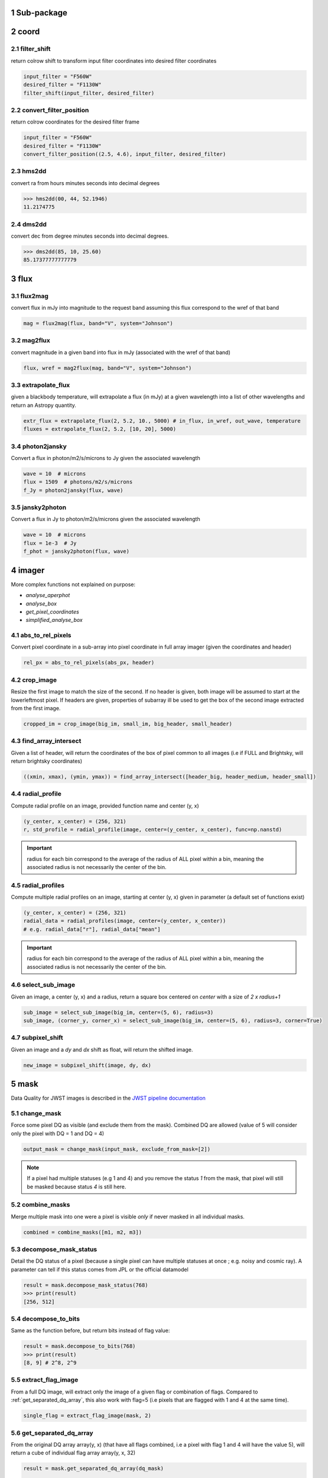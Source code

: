 Sub-package
===========================
.. sectnum::

coord
===========
filter_shift
----------------

return colrow shift to transform input filter coordinates into desired filter coordinates

..  code-block:: python

    input_filter = "F560W"
    desired_filter = "F1130W"
    filter_shift(input_filter, desired_filter)


convert_filter_position
-----------------------

return colrow coordinates for the desired filter frame

..  code-block:: python

    input_filter = "F560W"
    desired_filter = "F1130W"
    convert_filter_position((2.5, 4.6), input_filter, desired_filter)

hms2dd
-----------------------
convert ra from hours minutes seconds into decimal degrees

..  code-block:: python

    >>> hms2dd(00, 44, 52.1946)
    11.2174775

dms2dd
-----------------------
convert dec from degree minutes seconds into decimal degrees.

..  code-block:: python

    >>> dms2dd(85, 10, 25.60)
    85.17377777777779

flux
=======
flux2mag
-----------------------
convert flux in mJy into magnitude to the request band assuming this flux correspond to the wref of that band

..  code-block:: python

    mag = flux2mag(flux, band="V", system="Johnson")


mag2flux
-----------------------
convert magnitude in a given band into flux in mJy (associated with the wref of that band)

..  code-block:: python

    flux, wref = mag2flux(mag, band="V", system="Johnson")

extrapolate_flux
-----------------------
given a blackbody temperature, will extrapolate a flux (in mJy) at a given wavelength into
a list of other wavelengths and return an Astropy quantity.

..  code-block:: python

    extr_flux = extrapolate_flux(2, 5.2, 10., 5000) # in_flux, in_wref, out_wave, temperature
    fluxes = extrapolate_flux(2, 5.2, [10, 20], 5000)


photon2jansky
-----------------------
Convert a flux in photon/m2/s/microns to Jy given the associated wavelength

..  code-block:: python

    wave = 10  # microns
    flux = 1509  # photons/m2/s/microns
    f_Jy = photon2jansky(flux, wave)

jansky2photon
-----------------------
Convert a flux in Jy to photon/m2/s/microns given the associated wavelength

..  code-block:: python

    wave = 10  # microns
    flux = 1e-3  # Jy
    f_phot = jansky2photon(flux, wave)


imager
==========
More complex functions not explained on purpose:

* *analyse_aperphot*
* *analyse_box*
* *get_pixel_coordinates*
* *simplified_analyse_box*

abs_to_rel_pixels
-----------------------
Convert pixel coordinate in a sub-array into pixel coordinate in full array imager (given the coordinates and header)

..  code-block:: python

    rel_px = abs_to_rel_pixels(abs_px, header)


crop_image
-----------------------
Resize the first image to match the size of the second. If no header is given, both image will be assumed to start at the lowerleftmost pixel. If headers are given, properties of subarray ill be used to get the box of the second image extracted from the first image.

..  code-block:: python

    cropped_im = crop_image(big_im, small_im, big_header, small_header)


find_array_intersect
------------------------
Given a list of header, will return the coordinates of the box of pixel common to all images (i.e if FULL and Brightsky, will return brightsky coordinates)

..  code-block:: python

    ((xmin, xmax), (ymin, ymax)) = find_array_intersect([header_big, header_medium, header_small])

radial_profile
-----------------------
Compute radial profile on an image, provided function name and center (y, x)

..  code-block:: python

    (y_center, x_center) = (256, 321)
    r, std_profile = radial_profile(image, center=(y_center, x_center), func=np.nanstd)

.. important::
    radius for each bin correspond to the average of the radius of ALL pixel within a bin, meaning the associated radius is not necessarily the center of the bin.

radial_profiles
-----------------------
Compute multiple radial profiles on an image, starting at center (y, x) given in parameter (a default set of functions exist)

..  code-block:: python

    (y_center, x_center) = (256, 321)
    radial_data = radial_profiles(image, center=(y_center, x_center))
    # e.g. radial_data["r"], radial_data["mean"]


.. important::
    radius for each bin correspond to the average of the radius of ALL pixel within a bin, meaning the associated radius is not necessarily the center of the bin.

select_sub_image
-----------------------
Given an image, a center (y, x) and a radius, return a square box centered on *center* with a size of *2 x radius+1*

..  code-block:: python

    sub_image = select_sub_image(big_im, center=(5, 6), radius=3)
    sub_image, (corner_y, corner_x) = select_sub_image(big_im, center=(5, 6), radius=3, corner=True)


subpixel_shift
-----------------------
Given an image and a *dy* and *dx* shift as float, will return the shifted image.

..  code-block:: python

    new_image = subpixel_shift(image, dy, dx)

mask
=========
Data Quality for JWST images is described in the
`JWST pipeline documentation <https://jwst-pipeline.readthedocs.io/en/latest/jwst/references_general/references_general.html#data-quality-flags>`_

change_mask
-----------------------
Force some pixel DQ as visible (and exclude them from the mask). Combined DQ are allowed (value of 5 will consider only the pixel with DQ = 1 and DQ = 4)

..  code-block:: python

    output_mask = change_mask(input_mask, exclude_from_mask=[2])

.. note::

    If a pixel had multiple statuses (e.g 1 and 4) and you remove the status *1* from the mask, that pixel will still be masked because status *4* is still here.

combine_masks
-----------------------
Merge multiple mask into one were a pixel is visible *only* if never masked in all individual masks.

..  code-block:: python

    combined = combine_masks([m1, m2, m3])


decompose_mask_status
--------------------------
Detail the DQ status of a pixel (because a single pixel can have multiple statuses at once ; e.g. noisy and cosmic ray). A parameter can tell if this status comes from JPL or the official datamodel

..  code-block:: python

    result = mask.decompose_mask_status(768)
    >>> print(result)
    [256, 512]

decompose_to_bits
-----------------------
Same as the function before, but return bits instead of flag value:

..  code-block:: python

    result = mask.decompose_to_bits(768)
    >>> print(result)
    [8, 9] # 2^8, 2^9

extract_flag_image
-----------------------
From a full DQ image, will extract only the image of a given flag or combination of flags. Compared to :ref:`get_separated_dq_array`, this also work with flag=5 (i.e pixels that are flagged with 1 and 4 at the same time).

..  code-block:: python

    single_flag = extract_flag_image(mask, 2)


.. _get_separated_dq_array:

get_separated_dq_array
--------------------------
From the original DQ array array(y, x) (that have all flags combined, i.e a  pixel with flag 1 and 4 will have the value 5), will return a cube of individual flag array array(y, x, 32)

..  code-block:: python

    result = mask.get_separated_dq_array(dq_mask)

    saturation_image = result[:, :, 1]  # because saturation flag: 2^1

.. _mask_statistics:

mask_statistic
-----------------------
Given a mask, will tell the different DQ status combination seen, and how many pixels are affected (a threshold can be defined to skip statuses with low number of pixels, by default < 3 pixels)

..  code-block:: python

    print(mask_statistic(mask, min_pix=20))

plot
=======
Compare dither pattern
---------------------------
Usefull to see where are the dither positions (in relative pixel by default, so (0,0) is no dither).

The subtlety lies in the arrow on the line (this is harder to do than it looks in Python), hence why there is a specific function for it.

For each observation in this example. a tuple of 2 lists (dx, dy) is provided

..  code-block:: python

    dithers = [
    ((0.1, 0.2, 0.3, 0.4), (0.1, -0.1, 0.1, -0.1)),
    ((0.2, 0.4, 0.1, 0.3), (-0.1, 0.1, -0.1, 0.1))
    ]

    labels = ["obs1", "obs2"]

    fig = miritools.plot.compare_dithers(dithers, labels=labels)



.. figure:: images/compare_dithers.png

    Exemple of the *plot.compare_dithers()* function (not representative of the source code example, but gives a better idea of a real example).

histogram
-----------------------
Quickly display an histogram for an input dataset, using optimised number of bins

..  code-block:: python

    import miritools
    import numpy as np

    data = np.random.normal(size=10000)

    fig = miritools.plot.histogram(data, xlabel="Random gaussian")
    # fig2 = histogram(data, xlabel="My data", title="My title")


.. figure:: images/histogram.png

    Exemple of the *imager.plot.histogram()* function

.. _single_image:

single_image
-----------------------
plot one image with ZScale

..  code-block:: python

    import miritools
    import numpy as np

    image = np.random.random(size=(50, 50))

    fig = miritools.plot.single_image(image, vlabel="Flux [mJy]", title="My plot")
    fig.savefig("single_image.svg")

Optional parameter:

* *force_positive*: If True, will exclude negative values when computing the Zscale

.. figure:: images/single_image.png
    
    Exemple of the *imager.plot.single_image()* function

.. _MIRI_flag_images:

MIRI_flag_images
-----------------------
Expect list (or one) filenames for a level 2 MIRI imager FITS file, will display the flag image for each file. (e.g. saturation is the flag DQ=2 ; Combined flags also work e.g. 7=4+2+1). The title can be constructed from a header keyword (using the title_keyword parameter), or be provided as a list (using the *titles* parameter, that expect one title per file)

..  code-block:: python

    fig = MIRI_flag_images(filenames, flag=2, title_keyword="NGROUPS")
    fig2 = MIRI_flag_images(filenames, flag=2, titles=["file1", "file2"])

.. figure:: images/saturation_images.png

    Exemple of the *imager.plot.MIRI_flag_images()* function

.. _MIRI_saturation_frame:

MIRI_saturation_frame
-------------------------
Given one integration ramp image, return the frame number at which each pixel saturate (as an image).

Default is:

* figure is not saved to file but you can if you define the *filename* keyword
* frame_to_plot is the last one (for the left image used as a reference)
* sat_limit=62000 (at what point the pixel is considered saturated)

..  code-block:: python

    # Normal use
    fig = miritools.plot.MIRI_saturation_frame(ramp_image, filename="saturation.svg")

Mandatory parameters:

* ramp_image as a numpy 3D cube (frame, y, x). Only one integration is accepted, but a cube with an extra 4-th dimension of only one value (1, frame, y, x) will also work.

Optional:

* *frame_to_plot*: Frame used in reference image (left). By default it's the last one
* *sat_limit*: DN count at which the pixel is considered saturated. By default 62000
* *filename*: If given, will save the figure to a file.

.. note::

    That you can do that later since the figure is returned by the function.

.. figure:: images/saturation_analysis.png

    Exemple of the *imager.plot.MIRI_saturation_frame()* function

MIRI_ramp_flag
-----------------------
This function need a ramp image. The subtelty is that you can't use the _uncal format that doesn't have any flag information in it. You have to you the _ramp image that is not saved by default but you can save it manually by reprocessing your data through level 1 with the correct options.

..  code-block:: python

    filename = "jw0xxxx006001_03101_00001-seg000_mirimage_ramp.fits"
    miritools.plot.MIRI_ramp_flag(filename, flag=4)


.. figure:: images/MIRI_ramp_flag.png

    Exemple of the *plot.MIRI_ramp_flag()* function

pixel_ramps
-----------------------
Will display all integrations from a pixel in a single level 1b exposure.

..  code-block:: python

    fig = miritools.plot.pixel_ramps(ramp_image=data, metadata=header, pixel=(639, 367),
                                filename="all_ramps.svg", substract_first=True)



.. figure:: images/pixel_ramps.png

    Exemple of the *plot.pixel_ramps()* function

flag_identifier
-----------------------
Introduced in miritools v3.18.0

Will display all individual flag mask of a single exposure (rate or cal) to identify quickly which flag is causing one specific region to be masked.

Another plot is created, for convenience, with a little explanation for each of the individual flag so you don't have to look for it

..  code-block:: python

    filename = 'jw01052001001_02105_00001_mirimage_rate.fits'

    fig = miritools.plot.MIRI_flag_identifier(filename)
    plt.show()


.. figure:: images/flag_identifier_1.png

    Exemple of the *plot.flag_identifier()* function

.. figure:: images/flag_identifier_2.png

    Exemple of the *plot.flag_identifier()* convenience plot

read
=======

.. important::
    When reading multiple files, the filenames *must* be ordered from oldest to newest file. See :ref:`list_ordered_files`.

MIRI_ramps
-----------------------
Read multiple MIRI ramps

..  code-block:: python

    images, metadatas = read.MIRI_ramps(filenames)

MIRI_exposures
-----------------------
Read multiple MIRI datamodel exposures (_cal, or _rates) (given list of filenames)

..  code-block:: python

    time, images, metadatas = read.MIRI_exposures(filenames, exclude_from_mask=[4])

MIRI_rateints
-----------------------
Read multiple MIRI datamodel integrations (_rateints) (given list of filenames)

..  code-block:: python

    time, images, metadatas = read.MIRI_rateints(filenames, exclude_from_mask=[4])


MIRI_mask_statistics
-----------------------
Given a FITS filename, return the mask statistic of that file (see :ref:`mask_statistics`)

..  code-block:: python

    read.MIRI_mask_statistics(filename)


.. _compare_headers:

compare_headers
-----------------------
Read multiple FITS files and compare headers. In a first part, all keywords whose value is identical for all files are displayed. In a second part, all keywords with varying values are displayed as a nice table. Note that a list of excluded keywords from part II exist by default, and you can overwrite it

..  code-block:: python

    print(read.compare_headers(filenames))

    print(read.compare_headers(filenames, exclude_keywords=["DATE-OBS"]))

An example output::

    Common values:
        ACT_ID: 01
        APERNAME: MIRIM_FULL
        BITPIX: 8
        BKGDTARG: False
        CAL_VCS: RELEASE
        CAL_VER: 0.18.3
        CATEGORY: COM
        CCCSTATE: OPEN
        CRDS_CTX: jwst_0672.pmap
        CRDS_VER: 10.3.1
        CROWDFLD: False
        DATAMODE: 1
        DATAMODL: ImageModel
        DATAPROB: False
        DATE-OBS: 2021-03-12
        DETECTOR: MIRIMAGE
        DRPFRMS1: 0
        DRPFRMS3: 0
        DURATION: 13.875

    Unique values:
    Filename                                            BARTDELT       DVA_DEC        DVA_RA  ENG_QUAL      EXPOSURE    HELIDELT     JWST_DX    JWST_DY    JWST_DZ        JWST_X    JWST_Y    JWST_Z    PATT_NUM    SCTARATE       XOFFSET       YOFFSET
    ------------------------------------------------  ----------  ------------  ------------  ----------  ----------  ----------  ----------  ---------  ---------  ------------  --------  --------  ----------  ----------  ------------  ------------
    679/jw00679001001_02101_00001_mirimage_rate.fits     240.365  -7.02173e-07  -2.27691e-07  OK                   1     239.629  0.00715934  -0.156453  -0.169457  -1.51538e+06   -432472   -324870           1     0        -3.43471e-12  -4.06117e-11
    679/jw00679001001_02101_00002_mirimage_rate.fits     240.366  -7.02174e-07  -2.27691e-07  SUSPECT              2     239.63   0.00715934  -0.156453  -0.169457  -1.51538e+06   -432472   -324870           1     0        -3.43471e-12  -4.06117e-11
    679/jw00679001001_02101_00003_mirimage_rate.fits     240.367  -7.02149e-07  -2.27694e-07  OK                   3     239.631  0.00715984  -0.156448  -0.169453  -1.51537e+06   -432481   -324880           2     0         0.015057     -7.50022e-05

utils
==========
get_exp_time
-----------------------
For a FITS filename, return the start time of the exposure as a time object

..  code-block:: python

    time = get_exp_time(metadata)

.. _mast_reorder:

reorder_miri_input_folder
-----------------------------
(Introduced in v3.10.0)

Given an input folder (relative or absolute path), will search for all .fits file in it, assumed to be JWST MIRI outputs. Will then move them and organize them according to their PID and observation ID. This function is used in CAP104, 202, 501, 502 to ensure the input folder will have the expected structure, no matter how the data is retrieved.

A bash script is automatically created in the input folder *cancel_miri_reorder.sh* to allow you to revert the folder back to its previous state. This file is automatically overwritten by default. Use the option `overwrite=False` if you want the function to stop before moving anything, in case this script already exist.

If you want to test the function without moving anything, you can use the parameter `dryrun=True`.

..  code-block:: python

    import miritools

    miritools.utils.init_log()

    input_folder = "/local/home/ccossou/tmp/MAST_rehearsal_data"

    imlib.utils.reorder_miri_input_folder(input_folder, dryrun=True)
    # imlib.utils.reorder_miri_input_folder(input_folder)

list_files
-----------------------
Given a pattern (using glob) will retrieve a list of FITS filenames, return an error if no files are found (just a wrapper of glob that check if there are matches)

..  code-block:: python

    filenames = list_files("simulations/*_cal.fits")


.. _list_ordered_files:

list_ordered_files
-----------------------
Given a pattern (using glob) will retrieve a list of FITS filenames, then order them from oldest (first) to newest (last)

..  code-block:: python

    filenames = list_ordered_files("simulations/*_cal.fits")
    filenames = list_ordered_files("simulations/*.fits", jpl=True)

lambda_over_d_to_pixels
----------------------------
Compute λ/d in pixel (valid for JWST MIRI Imager) for the given wavelength in microns

..  code-block:: python

    size = lambda_over_d_to_pixels(10)

optimum_nbins
-----------------------
Given a dataset destined to be used in a histogram, will return the apropriated number of bins necessary to view the dataset (assuming you display between min and max of that dataset)

..  code-block:: python

    nbins = optimum_nbins(dataset)
    fig, ax = plt.subplots()
    ax.hist(dataset, bins=nbins, density=True, histtype="step")

timer
-----------------------
Decorator to time how long it takes for a function to run, then display it:

..  code-block:: python

    @miritools.utils.timer
    def my_func():
        continue

init_log
-----------------------
Init logging package. The example below show how to use the extra_config, but a simple call without argument should be enough in most cases:

..  code-block:: python

    extra_config = {"loggers":
            {

                "paramiko":
                {
                        "level": "WARNING",
                    },

                "matplotlib":
                {
                        "level": "WARNING",
                    },

                "astropy":
                {
                        "level": "WARNING",
                    },
            },}

    miritools.utils.init_log(log="miritools.log", stdout_loglevel="INFO", file_loglevel="DEBUG", extra_config=extra_config)




write
==========
write_fits
-----------------------
Function to write an image to a FITS file with or without a header

..  code-block:: python

    write.write_fits(image, "output.fits", header=header)
    write.write_fits(image, "output.fits.gz")

write_jwst_fits
-----------------------
Function to write an image to a FITS file and make it look like a JWST image (i.e header in extension 0 and data in extension 1 called SCI)

..  code-block:: python

    write.write_jwst_fits(image, "output.fits", header=header)
    write.write__jwst_fits(image, "output.fits.gz")

fits_thumbnail
-----------------------
retrieve data from extension 1 (by default) and write it with the same name as the fits file, with extension .jpg (with ZScale)

..  code-block:: python

    write.fits_thumbnail("output.fits")
    write.fits_thumbnail("output.fits", fits_extension=0, ext="png")
    write.fits_thumbnail("output.fits", fits_extension=0, ext="png")

write_thumbnail
-----------------------
write image to file, with ZScale applied

..  code-block:: python

    write.write_thumbnail(image, "output.jpg")

